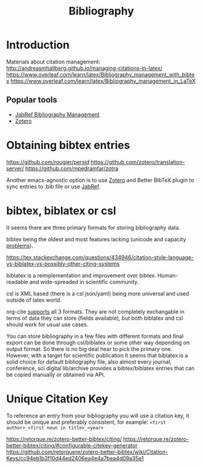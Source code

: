 :PROPERTIES:
:ID:       7be2667b-797f-40b7-8f7c-067df4e44875
:END:
#+title: Bibliography

* Introduction
Materials about citation management:
http://andreasmhallberg.github.io/managing-citations-in-latex/
https://www.overleaf.com/learn/latex/Bibliography_management_with_bibtex
https://www.overleaf.com/learn/latex/Bibliography_management_in_LaTeX


** Popular tools
- [[id:084dddfa-1f1c-4f2d-af8a-3303b58b7d60][JabRef Bibliography Management]]
- [[id:c4a19a16-bff5-415f-aa76-24c4f4caf9d6][Zotero]]

* Obtaining bibtex entries
https://github.com/rougier/persid
https://github.com/zotero/translation-server/
https://github.com/mpedramfar/zotra

Another emacs-agnostic option is to use [[id:c4a19a16-bff5-415f-aa76-24c4f4caf9d6][Zotero]] and Better BibTeX
plugin to sync entries to .bib file or use [[id:084dddfa-1f1c-4f2d-af8a-3303b58b7d60][JabRef]].

* bibtex, biblatex or csl
It seems there are three primary formats for storing bibliography data.

bibtex being the oldest and most features lacking (unicode and
capacity [[https://tex.stackexchange.com/a/5105][problems]]).

https://tex.stackexchange.com/questions/434946/citation-style-language-vs-biblatex-vs-possibly-other-citing-systems

biblatex is a reimplementation and improvement over
bibtex. Human-readable and wide-spreaded in scientific community.

csl is XML based (there is a csl json/yaml) being more universal and
used outside of latex world.

org-cite [[https://github.com/joostkremers/parsebib][supports]] all 3 formats.  They are not completely exchangable
in terms of data they can store (fields available), but both biblatex
and csl should work for usual use cases.

You can store bibliography in a few files with different formats and
final export can be done through csl/biblatex or some other way
depending on output format.  So there is no big deal hear to pick the
primary one.  However, with a target for scientific publication it
seems that biblatex is a solid choice for default bibliography file,
also almost every journal, conference, sci digital lib/archive
provides a bibtex/biblatex entries that can be copied manually or
obtained via API.

* Unique Citation Key
To reference an entry from your bibliography you will use a citation
key, it should be unique and preferably consistent, for example:
~<first author>_<first noun in title>_<year>~

https://retorque.re/zotero-better-bibtex/citing/
https://retorque.re/zotero-better-bibtex/citing/#configurable-citekey-generator
https://github.com/retorquere/zotero-better-bibtex/wiki/Citation-Keys/cc94eb1b3f10d44ed2406ea4e4a7bea4d09a35e1
